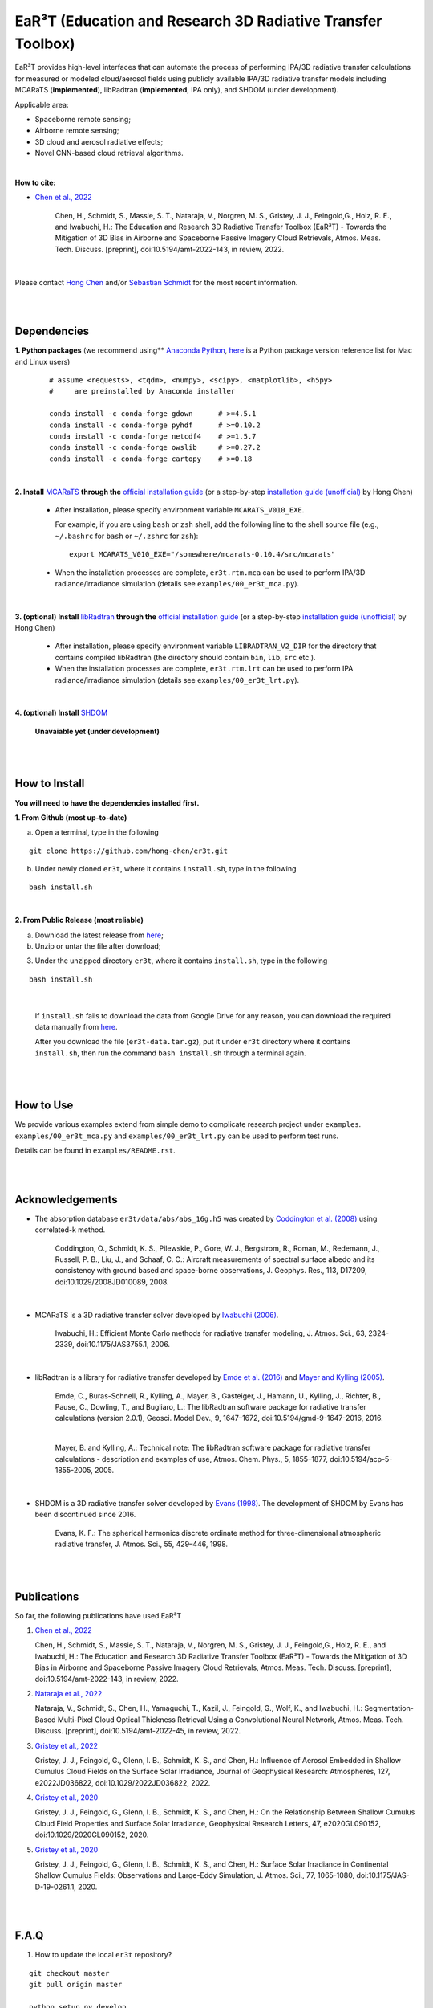 EaR³T (Education and Research 3D Radiative Transfer Toolbox)
~~~~~~~~~~~~~~~~~~~~~~~~~~~~~~~~~~~~~~~~~~~~~~~~~~~~~~~~~~~

.. figure:: https://discordapp.com/api/guilds/681619528945500252/widget.png?style=shield
   :target: https://discord.gg/ntqsguwaWv

EaR³T provides high-level interfaces that can automate the process of performing IPA/3D
radiative transfer calculations for measured or modeled cloud/aerosol fields using
publicly available IPA/3D radiative transfer models including MCARaTS (**implemented**),
libRadtran (**implemented**, IPA only), and SHDOM (under development).

Applicable area:

* Spaceborne remote sensing;

* Airborne remote sensing;

* 3D cloud and aerosol radiative effects;

* Novel CNN-based cloud retrieval algorithms.


|

**How to cite:**

* `Chen et al., 2022 <https://doi.org/10.5194/amt-2022-143>`_

   Chen, H., Schmidt, S., Massie, S. T., Nataraja, V., Norgren, M. S., Gristey, J. J., Feingold,G.,
   Holz, R. E., and Iwabuchi, H.: The Education and Research 3D Radiative Transfer Toolbox (EaR³T) -
   Towards the Mitigation of 3D Bias in Airborne and Spaceborne Passive Imagery Cloud Retrievals,
   Atmos. Meas. Tech. Discuss. [preprint], doi:10.5194/amt-2022-143, in review, 2022.

|

Please contact `Hong Chen <hong.chen.cu@gmail.com>`_ and/or `Sebastian Schmidt <sebastian.schmidt@lasp.colorado.edu>`_ for the most recent information.

|
|


============
Dependencies
============

**1. Python packages** (we recommend using** `Anaconda Python <https://www.anaconda.com/>`_, `here <https://discord.com/channels/681619528945500252/1004090233412923544/1014015720302059561>`_ is a Python package version reference list for Mac and Linux users)


    ::

        # assume <requests>, <tqdm>, <numpy>, <scipy>, <matplotlib>, <h5py>
        #     are preinstalled by Anaconda installer

        conda install -c conda-forge gdown      # >=4.5.1
        conda install -c conda-forge pyhdf      # >=0.10.2
        conda install -c conda-forge netcdf4    # >=1.5.7
        conda install -c conda-forge owslib     # >=0.27.2
        conda install -c conda-forge cartopy    # >=0.18

|

**2. Install** `MCARaTS <https://sites.google.com/site/mcarats>`_ **through the** `official installation guide <https://sites.google.com/site/mcarats/mcarats-users-guide-version-0-10/2-installation>`_ (or a step-by-step `installation guide (unofficial) <https://discord.com/channels/681619528945500252/1004090233412923544/1004093265986986104>`_ by Hong Chen)

    * After installation, please specify environment variable ``MCARATS_V010_EXE``.

      For example, if you are using ``bash`` or ``zsh`` shell, add the following line to the shell source file
      (e.g., ``~/.bashrc`` for ``bash`` or ``~/.zshrc`` for ``zsh``):

      ::

        export MCARATS_V010_EXE="/somewhere/mcarats-0.10.4/src/mcarats"

    * When the installation processes are complete,
      ``er3t.rtm.mca`` can be used to perform IPA/3D radiance/irradiance simulation (details see ``examples/00_er3t_mca.py``).

|

**3. (optional) Install** `libRadtran <http://www.libradtran.org/>`_ **through the** `official installation guide <http://www.libradtran.org/doku.php?id=download>`_ (or a step-by-step `installation guide (unofficial) <https://discord.com/channels/681619528945500252/1004090233412923544/1004479494343622789>`_ by Hong Chen)

    * After installation, please specify environment variable ``LIBRADTRAN_V2_DIR`` for the directory that contains compiled libRadtran (the directory should contain ``bin``, ``lib``, ``src`` etc.).

    * When the installation processes are complete,
      ``er3t.rtm.lrt`` can be used to perform IPA radiance/irradiance simulation (details see ``examples/00_er3t_lrt.py``).

|

**4. (optional) Install** `SHDOM <https://coloradolinux.com/shdom/>`_

    **Unavaiable yet (under development)**


|
|

==============
How to Install
==============

**You will need to have the dependencies installed first.**

**1. From Github (most up-to-date)**


a) Open a terminal, type in the following

::

    git clone https://github.com/hong-chen/er3t.git


b) Under newly cloned ``er3t``, where it contains ``install.sh``, type in the following

::

    bash install.sh


|

**2. From Public Release (most reliable)**

a) Download the latest release from `here <https://github.com/hong-chen/er3t/releases/latest>`_;


b) Unzip or untar the file after download;


3) Under the unzipped directory ``er3t``, where it contains ``install.sh``, type in the following

::

    bash install.sh

|

    If ``install.sh`` fails to download the data from Google Drive for any reason, you can download the required data
    manually from `here <https://drive.google.com/uc?id=1GSN7B3rPX8B9C59IVdYqswFiGas--lJo>`_.

    After you download the file (``er3t-data.tar.gz``), put it under ``er3t`` directory where it contains ``install.sh``,
    then run the command ``bash install.sh`` through a terminal again.


|
|

==========
How to Use
==========

We provide various examples extend from simple demo to complicate research project under ``examples``.
``examples/00_er3t_mca.py`` and ``examples/00_er3t_lrt.py`` can be used to perform test runs.

Details can be found in ``examples/README.rst``.


|
|


================
Acknowledgements
================

* The absorption database ``er3t/data/abs/abs_16g.h5`` was created by `Coddington et al. (2008) <https://doi.org/10.1029/2008JD010089>`_ using correlated-k method.

    Coddington, O., Schmidt, K. S., Pilewskie, P., Gore, W. J., Bergstrom, R., Roman, M., Redemann, J.,
    Russell, P. B., Liu, J., and Schaaf, C. C.: Aircraft measurements of spectral surface albedo and its
    consistency with ground based and space-borne observations, J. Geophys. Res., 113, D17209,
    doi:10.1029/2008JD010089, 2008.


|

* MCARaTS is a 3D radiative transfer solver developed by `Iwabuchi (2006) <https://doi.org/10.1175/JAS3755.1>`_.

    Iwabuchi, H.: Efficient Monte Carlo methods for radiative transfer modeling, J. Atmos. Sci., 63, 2324-2339,
    doi:10.1175/JAS3755.1, 2006.

|

*  libRadtran is a library for radiative transfer developed by `Emde et al. (2016) <https://doi.org/10.5194/gmd-9-1647-2016>`_
   and `Mayer and Kylling (2005) <https://doi.org/10.5194/acp-5-1855-2005>`_.

    Emde, C., Buras-Schnell, R., Kylling, A., Mayer, B., Gasteiger, J., Hamann, U., Kylling, J., Richter, B.,
    Pause, C., Dowling, T., and Bugliaro, L.: The libRadtran software package for radiative transfer
    calculations (version 2.0.1), Geosci. Model Dev., 9, 1647–1672, doi:10.5194/gmd-9-1647-2016, 2016.

    |

    Mayer, B. and Kylling, A.: Technical note: The libRadtran software package for radiative transfer
    calculations - description and examples of use, Atmos. Chem. Phys., 5, 1855–1877,
    doi:10.5194/acp-5-1855-2005, 2005.

|

*  SHDOM is a 3D radiative transfer solver developed by `Evans (1998) <https://doi.org/10.1175/1520-0469(1998)055%3C0429:TSHDOM%3E2.0.CO;2>`_.
   The development of SHDOM by Evans has been discontinued since 2016.

    Evans, K. F.: The spherical harmonics discrete ordinate method for three-dimensional atmospheric
    radiative transfer, J. Atmos. Sci., 55, 429–446, 1998.


|
|


===========
Publications
===========


So far, the following publications have used EaR³T

#. `Chen et al., 2022 <https://doi.org/10.5194/amt-2022-143>`_

   Chen, H., Schmidt, S., Massie, S. T., Nataraja, V., Norgren, M. S., Gristey, J. J., Feingold,G.,
   Holz, R. E., and Iwabuchi, H.: The Education and Research 3D Radiative Transfer Toolbox (EaR³T) -
   Towards the Mitigation of 3D Bias in Airborne and Spaceborne Passive Imagery Cloud Retrievals,
   Atmos. Meas. Tech. Discuss. [preprint], doi:10.5194/amt-2022-143, in review, 2022.

#. `Nataraja et al., 2022 <https://doi.org/10.5194/amt-2022-45>`_

   Nataraja, V., Schmidt, S., Chen, H., Yamaguchi, T., Kazil, J., Feingold, G., Wolf, K., and
   Iwabuchi, H.: Segmentation-Based Multi-Pixel Cloud Optical Thickness Retrieval Using a Convolutional
   Neural Network, Atmos. Meas. Tech. Discuss. [preprint], doi:10.5194/amt-2022-45,
   in review, 2022.


#. `Gristey et al., 2022 <https://doi.org/10.1029/2022JD036822>`_

   Gristey, J. J., Feingold, G., Glenn, I. B., Schmidt, K. S., and Chen, H.: Influence of Aerosol Embedded
   in Shallow Cumulus Cloud Fields on the Surface Solar Irradiance, Journal of Geophysical Research: Atmospheres,
   127, e2022JD036822, doi:10.1029/2022JD036822, 2022.

#. `Gristey et al., 2020 <https://doi.org/10.1029/2020GL090152>`_

   Gristey, J. J., Feingold, G., Glenn, I. B., Schmidt, K. S., and Chen, H.: On the Relationship Between
   Shallow Cumulus Cloud Field Properties and Surface Solar Irradiance, Geophysical Research Letters, 47,
   e2020GL090152, doi:10.1029/2020GL090152, 2020.

#. `Gristey et al., 2020 <https://doi.org/10.1175/JAS-D-19-0261.1>`_

   Gristey, J. J., Feingold, G., Glenn, I. B., Schmidt, K. S., and Chen, H.: Surface Solar Irradiance in
   Continental Shallow Cumulus Fields: Observations and Large-Eddy Simulation, J. Atmos. Sci., 77, 1065-1080,
   doi:10.1175/JAS-D-19-0261.1, 2020.






|
|


=====
F.A.Q
=====

1. How to update the local ``er3t`` repository?

::

    git checkout master
    git pull origin master

    python setup.py develop


2. What to do if encounter conflicts in file change when ``git pull``?

::

    git checkout master
    git fetch --all
    git reset --hard origin/master
    git pull origin master

    python setup.py develop


3. How to clean up local branches?

::

    git branch -a
    git remote prune origin --dry-run

    git remote prune origin
    git branch -a
